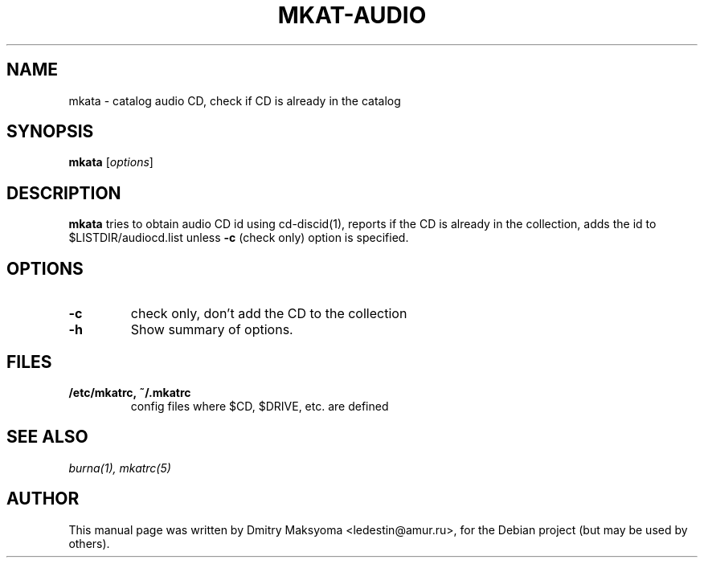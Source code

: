 .\"                                      Hey, EMACS: -*- nroff -*-
.\" First parameter, NAME, should be all caps
.\" Second parameter, SECTION, should be 1-8, maybe w/ subsection
.\" other parameters are allowed: see man(7), man(1)
.TH MKAT-AUDIO 1 "May 31, 2004"
.\" Please adjust this date whenever revising the manpage.
.\"
.\" Some roff macros, for reference:
.\" .nh        disable hyphenation
.\" .hy        enable hyphenation
.\" .ad l      left justify
.\" .ad b      justify to both left and right margins
.\" .nf        disable filling
.\" .fi        enable filling
.\" .br        insert line break
.\" .sp <n>    insert n+1 empty lines
.\" for manpage-specific macros, see man(7)
.SH NAME
mkata \- catalog audio CD, check if CD is already in the catalog

.SH SYNOPSIS
\fBmkata\fR
.RI [ options ]

.SH DESCRIPTION
\fBmkata\fR tries to obtain audio CD id using cd-discid(1), reports
if the CD is already in the collection, adds the id to 
$LISTDIR/audiocd.list unless \fB-c\fR (check only) option is specified.

.SH OPTIONS
.TP
.B \-c
check only, don't add the CD to the collection
.TP
.B \-h
Show summary of options.

.SH FILES
.TP
.B /etc/mkatrc, ~/.mkatrc
config files where $CD, $DRIVE, etc. are defined

.SH SEE ALSO
\fIburna(1), mkatrc(5)\fR

.SH AUTHOR
This manual page was written by Dmitry Maksyoma <ledestin@amur.ru>,
for the Debian project (but may be used by others).
